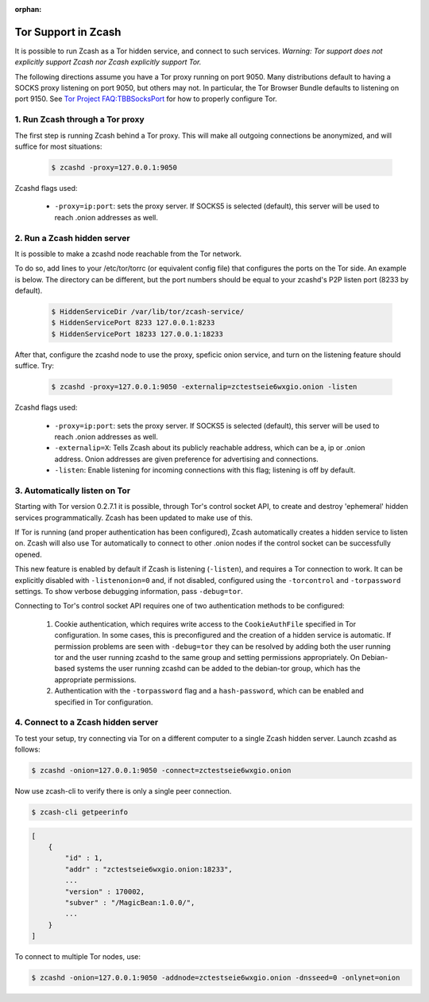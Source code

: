 :orphan:

.. _tor:

Tor Support in Zcash
====================
It is possible to run Zcash as a Tor hidden service, and connect to such services. *Warning: Tor support does not explicitly support Zcash nor Zcash explicitly support Tor.*

The following directions assume you have a Tor proxy running on port 9050. Many distributions default to having a SOCKS proxy listening on port 9050, but others may not. In particular, the Tor Browser Bundle defaults to listening on port 9150. See `Tor Project FAQ:TBBSocksPort <https://www.torproject.org/docs/faq.html.en#TBBSocksPort>`_ for how to properly configure Tor.


1. Run Zcash through a Tor proxy
-------------------------------

The first step is running Zcash behind a Tor proxy. This will make all outgoing connections be anonymized, and will suffice for most situations:

	.. code-block:: bash
		
		$ zcashd -proxy=127.0.0.1:9050

Zcashd flags used:

	* ``-proxy=ip:port``: sets the proxy server. If SOCKS5 is selected (default), this server will be used to reach .onion addresses as well.

2. Run a Zcash hidden server
----------------------------

It is possible to make a zcashd node reachable from the Tor network. 

To do so, add lines to your /etc/tor/torrc (or equivalent config file) that configures the ports on the Tor side. An example is below. The directory can be different, but the port numbers should be equal to your zcashd's P2P listen port (8233 by default).

	.. code-block:: bash

		$ HiddenServiceDir /var/lib/tor/zcash-service/
		$ HiddenServicePort 8233 127.0.0.1:8233
		$ HiddenServicePort 18233 127.0.0.1:18233

After that, configure the zcashd node to use the proxy, speficic onion service, and turn on the listening feature should suffice. Try: 

	.. code-block:: bash

		$ zcashd -proxy=127.0.0.1:9050 -externalip=zctestseie6wxgio.onion -listen

Zcashd flags used: 

	* ``-proxy=ip:port``: sets the proxy server. If SOCKS5 is selected (default), this server will be used to reach .onion addresses as well.
	* ``-externalip=X``: Tells Zcash about its publicly reachable address, which can be a, ip or .onion address. Onion addresses are given preference for advertising and connections. 
	* ``-listen``: Enable listening for incoming connections with this flag; listening is off by default.


3. Automatically listen on Tor
--------------------------------

Starting with Tor version 0.2.7.1 it is possible, through Tor's control socket API, to create and destroy 'ephemeral' hidden services programmatically. Zcash has been updated to make use of this.

If Tor is running (and proper authentication has been configured), Zcash automatically creates a hidden service to listen on. Zcash will also use Tor automatically to connect to other .onion nodes if the control socket can be successfully opened.

This new feature is enabled by default if Zcash is listening (``-listen``), and requires a Tor connection to work. It can be explicitly disabled with ``-listenonion=0`` and, if not disabled, configured using the ``-torcontrol`` and ``-torpassword`` settings. To show verbose debugging information, pass ``-debug=tor``.

Connecting to Tor's control socket API requires one of two authentication methods to be configured: 

	1.  Cookie authentication, which requires write access to the ``CookieAuthFile`` specified in Tor configuration. In some cases, this is preconfigured and the creation of a hidden service is automatic. If permission problems are seen with ``-debug=tor`` they can be resolved by adding both the user running tor and  the user running zcashd to the same group and setting permissions appropriately. On Debian-based systems the user running zcashd can be added to the debian-tor group, which has the appropriate permissions. 
	2. Authentication with the ``-torpassword`` flag and a ``hash-password``, which can be enabled and specified in Tor configuration.


4. Connect to a Zcash hidden server
-----------------------------------

To test your setup, try connecting via Tor on a different computer to a single Zcash hidden server. Launch zcashd as follows:

.. code-block:: bash
		
	$ zcashd -onion=127.0.0.1:9050 -connect=zctestseie6wxgio.onion

Now use zcash-cli to verify there is only a single peer connection.

.. code-block:: bash
		
	$ zcash-cli getpeerinfo

.. code-block:: javascript
		
	[
	    {
	        "id" : 1,
	        "addr" : "zctestseie6wxgio.onion:18233",
	        ...
	        "version" : 170002,
	        "subver" : "/MagicBean:1.0.0/",
	        ...
	    }
	]

To connect to multiple Tor nodes, use:

.. code-block:: bash
		
	$ zcashd -onion=127.0.0.1:9050 -addnode=zctestseie6wxgio.onion -dnsseed=0 -onlynet=onion
